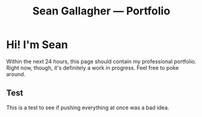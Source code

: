 #+title: Sean Gallagher — Portfolio

* Hi! I'm Sean
Within the next 24 hours,
    this page should contain my professional portfolio.
Right now, though, it's definitely a work in progress.
Feel free to poke around.
** Test
This is a test to see if pushing everything at once was a bad idea.
